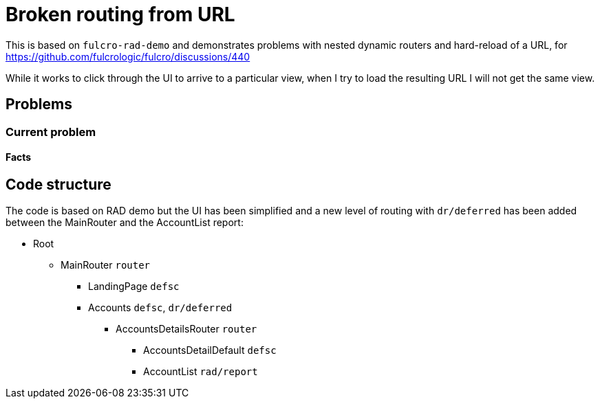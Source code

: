 = Broken routing from URL

This is based on `fulcro-rad-demo` and demonstrates problems with nested dynamic routers and hard-reload of a URL, for https://github.com/fulcrologic/fulcro/discussions/440

While it works to click through the UI to arrive to a particular view, when I try to load the resulting URL I will not get the same view.

== Problems

=== Current problem

==== Facts

== Code structure

The code is based on RAD demo but the UI has been simplified and a new level of routing with `dr/deferred` has been added between the MainRouter and the AccountList report:

* Root
** MainRouter `router`
*** LandingPage `defsc`
*** Accounts `defsc`, `dr/deferred`
**** AccountsDetailsRouter `router`
***** AccountsDetailDefault `defsc`
***** AccountList `rad/report`
